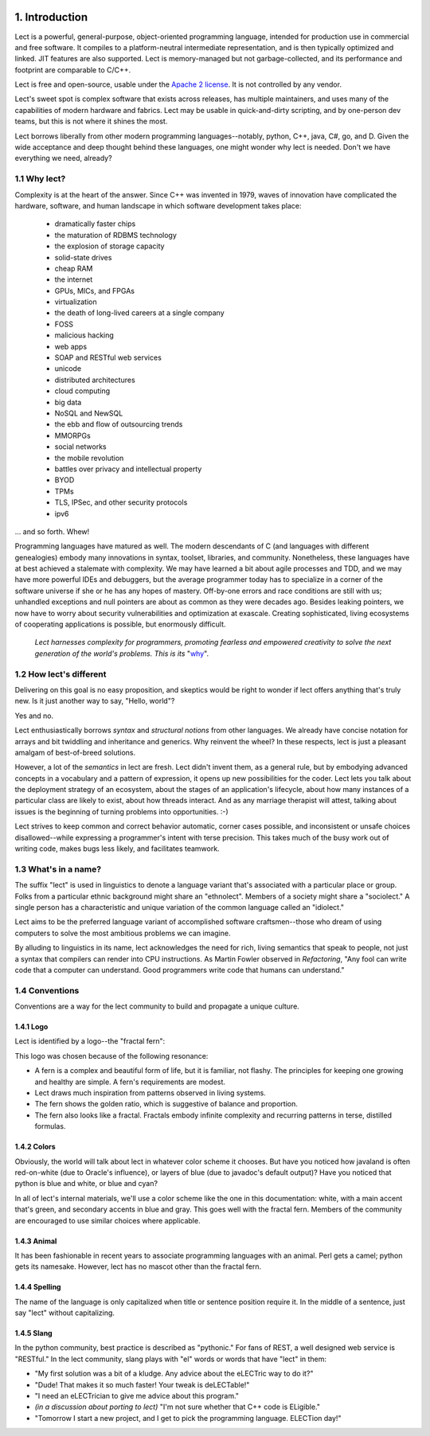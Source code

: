.. image:: ../images/lect-logo-tight-77x128.png
   :align: right

1. Introduction
===============
Lect is a powerful, general-purpose, object-oriented programming
language, intended for production use in commercial and free
software. It compiles to a platform-neutral intermediate representation,
and is then typically optimized and linked. JIT features are also
supported. Lect is memory-managed but not garbage-collected, and
its performance and footprint are comparable to C/C++.

Lect is free and open-source, usable under the `Apache 2 license <http://www.apache.org/licenses/LICENSE-2.0.html>`_.
It is not controlled by any vendor.

Lect's sweet spot is complex software that exists across releases,
has multiple maintainers, and uses many of the capabilities
of modern hardware and fabrics. Lect may be usable in quick-and-dirty
scripting, and by one-person dev teams, but this is not where it shines the most.

Lect borrows liberally from other modern programming languages--notably,
python, C++, java, C#, go, and D. Given the wide acceptance and deep
thought behind these languages, one might wonder why lect is needed.
Don't we have everything we need, already?

1.1 Why lect?
-------------
Complexity is at the heart of the answer. Since C++ was invented in
1979, waves of innovation have complicated the hardware, software,
and human landscape in which software development takes place:

  * dramatically faster chips
  * the maturation of RDBMS technology
  * the explosion of storage capacity
  * solid-state drives
  * cheap RAM
  * the internet
  * GPUs, MICs, and FPGAs
  * virtualization
  * the death of long-lived careers at a single company
  * FOSS
  * malicious hacking
  * web apps
  * SOAP and RESTful web services
  * unicode
  * distributed architectures
  * cloud computing
  * big data
  * NoSQL and NewSQL
  * the ebb and flow of outsourcing trends
  * MMORPGs
  * social networks
  * the mobile revolution
  * battles over privacy and intellectual property
  * BYOD
  * TPMs
  * TLS, IPSec, and other security protocols
  * ipv6

... and so forth. Whew!

Programming languages have matured as well. The modern descendants of
C (and languages with different genealogies) embody many
innovations in syntax, toolset, libraries, and community. Nonetheless,
these languages have at best achieved a stalemate with complexity.
We may have learned a bit about agile processes and TDD, and we may
have more powerful IDEs and debuggers, but the average programmer today
has to specialize in a corner of the software universe if she or he
has any hopes of mastery. Off-by-one errors and race conditions are
still with us; unhandled exceptions and null pointers are about as
common as they were decades ago. Besides leaking pointers, we now
have to worry about security vulnerabilities and optimization at
exascale. Creating sophisticated, living ecosystems
of cooperating applications is possible, but enormously difficult.

  *Lect harnesses complexity for programmers, promoting fearless
  and empowered creativity to solve the next generation of the
  world's problems. This is its* "`why 
  <http://www.ted.com/talks/simon_sinek_how_great_leaders_inspire_action.html>`_".

1.2 How lect's different
------------------------
Delivering on this goal is no easy proposition, and skeptics would be right to
wonder if lect offers anything that's truly new. Is it just another way
to say, "Hello, world"?

Yes and no.

Lect enthusiastically borrows *syntax* and *structural notions* from other languages.
We already have concise notation for arrays and bit twiddling and
inheritance and generics. Why reinvent the wheel? In these respects, lect is just 
a pleasant amalgam of best-of-breed solutions.

However, a lot of the *semantics* in lect are fresh. Lect didn't invent them, as a general
rule, but by embodying advanced concepts in a vocabulary and a pattern of expression, it
opens up new possibilities for the coder. Lect lets you talk about the deployment
strategy of an ecosystem, about the stages of an application's lifecycle, about
how many instances of a particular class are likely to exist, about how threads
interact. And as any marriage therapist will attest, talking about issues is
the beginning of turning problems into opportunities. :-)

Lect strives to keep common and correct behavior
automatic, corner cases possible, and inconsistent or unsafe
choices disallowed--while expressing a programmer's
intent with terse precision. This takes much of the busy work out of writing
code, makes bugs less likely, and facilitates teamwork.

1.3 What's in a name?
---------------------
The suffix "lect" is used in linguistics to denote a language variant that's
associated with a particular place or group. Folks from a particular ethnic
background might share an "ethnolect". Members of a society might share a
"sociolect." A single person has a characteristic and unique variation of
the common language called an "idiolect."

Lect aims to be the preferred language variant of accomplished software
craftsmen--those who dream of using computers to solve the most ambitious
problems we can imagine.

By alluding to linguistics in its name, lect acknowledges the need for rich,
living semantics that speak to people, not just a syntax that compilers can
render into CPU instructions. As Martin Fowler observed in *Refactoring*,
"Any fool can write code that a computer can understand. Good programmers
write code that humans can understand."

1.4 Conventions
---------------
Conventions are a way for the lect community to build and propagate a
unique culture.

1.4.1 Logo
__________
Lect is identified by a logo--the "fractal fern":

.. image:: ../images/lect-logo-tight-154x256.png

This logo was chosen because of the following resonance:

* A fern is a complex and beautiful form of life, but it is familiar, not flashy.
  The principles for keeping one growing and healthy are simple. A fern's
  requirements are modest.
* Lect draws much inspiration from patterns observed in living systems.
* The fern shows the golden ratio, which is suggestive of balance and
  proportion.
* The fern also looks like a fractal. Fractals embody infinite complexity
  and recurring patterns in terse, distilled formulas.

1.4.2 Colors
____________
Obviously, the world will talk about lect in whatever color scheme it chooses.
But have you noticed how javaland is often red-on-white (due to Oracle's influence),
or layers of blue (due to javadoc's default output)? Have you noticed that python
is blue and white, or blue and cyan?

In all of lect's internal materials, we'll use a color scheme like the one in this
documentation: white, with a main accent that's green, and secondary accents
in blue and gray. This goes well with the fractal fern. Members of the community
are encouraged to use similar choices where applicable.

1.4.3 Animal
____________
It has been fashionable in recent years to associate programming languages
with an animal. Perl gets a camel; python gets its namesake. However, lect has no
mascot other than the fractal fern.

1.4.4 Spelling
______________
The name of the language is only capitalized when title or sentence position
require it. In the middle of a sentence, just say "lect" without capitalizing.

1.4.5 Slang
___________
In the python community, best practice is described as "pythonic." For
fans of REST, a well designed web service is "RESTful." In the lect
community, slang plays with "el" words or words that have "lect" in them:

* "My first solution was a bit of a kludge. Any advice about the eLECTric way to do it?"
* "Dude! That makes it so much faster! Your tweak is deLECTable!"
* "I need an eLECTrician to give me advice about this program."
* *(in a discussion about porting to lect)* "I'm not sure whether that C++ code is ELigible."
* "Tomorrow I start a new project, and I get to pick the programming language. ELECTion day!"
